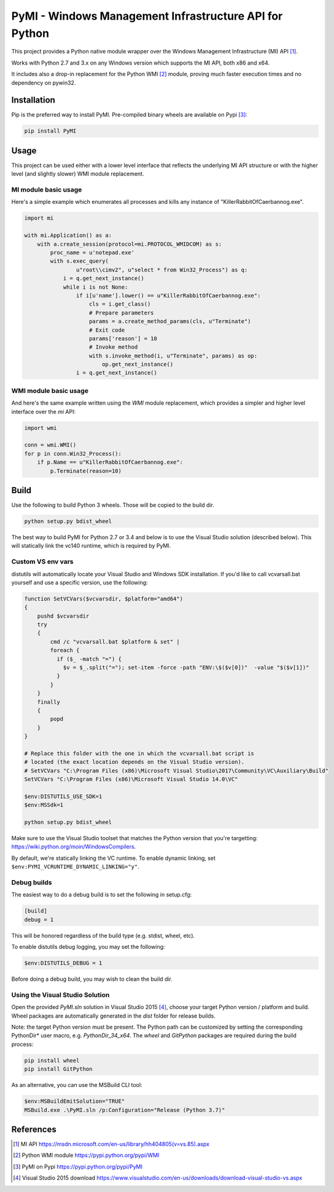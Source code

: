 PyMI - Windows Management Infrastructure API for Python
=======================================================

This project provides a Python native module wrapper over the Windows
Management Infrastructure (MI) API [#miapi]_.

Works with Python 2.7 and 3.x on any Windows version which supports the MI API,
both x86 and x64.

It includes also a drop-in replacement for the Python WMI [#pywmi]_ module,
proving much faster execution times and no dependency on pywin32.

Installation
------------

Pip is the preferred way to install PyMI. Pre-compiled binary wheels are
available on Pypi [#pymipypi]_:

.. code-block:: powershell

    pip install PyMI

Usage
-----

This project can be used either with a lower level interface that reflects the
underlying MI API structure or with the higher level (and slightly slower)
WMI module replacement.

MI module basic usage
^^^^^^^^^^^^^^^^^^^^^

Here's a simple example which enumerates all processes and kills any instance of
"KillerRabbitOfCaerbannog.exe".

.. code-block:: python

    import mi

    with mi.Application() as a:
        with a.create_session(protocol=mi.PROTOCOL_WMIDCOM) as s:
            proc_name = u'notepad.exe'
            with s.exec_query(
                    u"root\\cimv2", u"select * from Win32_Process") as q:
                i = q.get_next_instance()
                while i is not None:
                    if i[u'name'].lower() == u"KillerRabbitOfCaerbannog.exe":
                        cls = i.get_class()
                        # Prepare parameters
                        params = a.create_method_params(cls, u"Terminate")
                        # Exit code
                        params['reason'] = 10
                        # Invoke method
                        with s.invoke_method(i, u"Terminate", params) as op:
                            op.get_next_instance()
                    i = q.get_next_instance()

WMI module basic usage
^^^^^^^^^^^^^^^^^^^^^^

And here's the same example written using the *WMI* module replacement,
which provides a simpler and higher level interface over the *mi* API:

.. code-block:: python

    import wmi

    conn = wmi.WMI()
    for p in conn.Win32_Process():
        if p.Name == u"KillerRabbitOfCaerbannog.exe":
            p.Terminate(reason=10)


Build
-----

Use the following to build Python 3 wheels. Those will be copied to the build
dir.

.. code-block:: powershell

    python setup.py bdist_wheel

The best way to build PyMI for Python 2.7 or 3.4 and below is to use the
Visual Studio solution (described below). This will statically link the
vc140 runtime, which is required by PyMI.

Custom VS env vars
^^^^^^^^^^^^^^^^^^

distutils will automatically locate your Visual Studio and Windows SDK
installation. If you'd like to call vcvarsall.bat yourself and use a specific
version, use the following:

.. code-block:: powershell

    function SetVCVars($vcvarsdir, $platform="amd64")
    {
        pushd $vcvarsdir
        try
        {
            cmd /c "vcvarsall.bat $platform & set" |
            foreach {
              if ($_ -match "=") {
                $v = $_.split("="); set-item -force -path "ENV:\$($v[0])"  -value "$($v[1])"
              }
            }
        }
        finally
        {
            popd
        }
    }

    # Replace this folder with the one in which the vcvarsall.bat script is
    # located (the exact location depends on the Visual Studio version).
    # SetVCVars "C:\Program Files (x86)\Microsoft Visual Studio\2017\Community\VC\Auxiliary\Build"
    SetVCVars "C:\Program Files (x86)\Microsoft Visual Studio 14.0\VC"

    $env:DISTUTILS_USE_SDK=1
    $env:MSSdk=1

    python setup.py bdist_wheel

Make sure to use the Visual Studio toolset that matches the Python version
that you're targetting: https://wiki.python.org/moin/WindowsCompilers.

By default, we're statically linking the VC runtime. To enable dynamic
linking, set ``$env:PYMI_VCRUNTIME_DYNAMIC_LINKING="y"``.

Debug builds
^^^^^^^^^^^^

The easiest way to do a debug build is to set the following in setup.cfg:

.. code-block::

    [build]
    debug = 1

This will be honored regardless of the build type (e.g. stdist, wheel, etc).

To enable distutils debug logging, you may set the following:

.. code-block:: powershell

    $env:DISTUTILS_DEBUG = 1

Before doing a debug build, you may wish to clean the build dir.

Using the Visual Studio Solution
^^^^^^^^^^^^^^^^^^^^^^^^^^^^^^^^

Open the provided *PyMI.sln* solution in Visual Studio 2015 [#VS2015]_, choose
your target Python version / platform and build. Wheel packages are
automatically generated in the *dist* folder for release builds.

Note: the target Python version must be present. The Python path can be
customized by setting the corresponding PythonDir* user macro,
e.g. *PythonDir_34_x64*. The *wheel* and *GitPython* packages are required during the build process:

.. code-block:: powershell

    pip install wheel
    pip install GitPython

As an alternative, you can use the MSBuild CLI tool:

.. code-block:: powershell

    $env:MSBuildEmitSolution="TRUE"
    MSBuild.exe .\PyMI.sln /p:Configuration="Release (Python 3.7)"


References
----------

.. [#miapi] MI API https://msdn.microsoft.com/en-us/library/hh404805(v=vs.85).aspx
.. [#pywmi] Python WMI module https://pypi.python.org/pypi/WMI
.. [#pymipypi] PyMI on Pypi https://pypi.python.org/pypi/PyMI
.. [#vs2015] Visual Studio 2015 download https://www.visualstudio.com/en-us/downloads/download-visual-studio-vs.aspx
